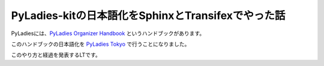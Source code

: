 ===========================================================================
PyLadies-kitの日本語化をSphinxとTransifexでやった話
===========================================================================

PyLadiesには、`PyLadies Organizer Handbook <http://kit.pyladies.com/>`_ というハンドブックがあります。

このハンドブックの日本語化を `PyLadies Tokyo <https://pyladiestokyo.github.io/>`_ で行うことになりました。

このやり方と経過を発表するLTです。

